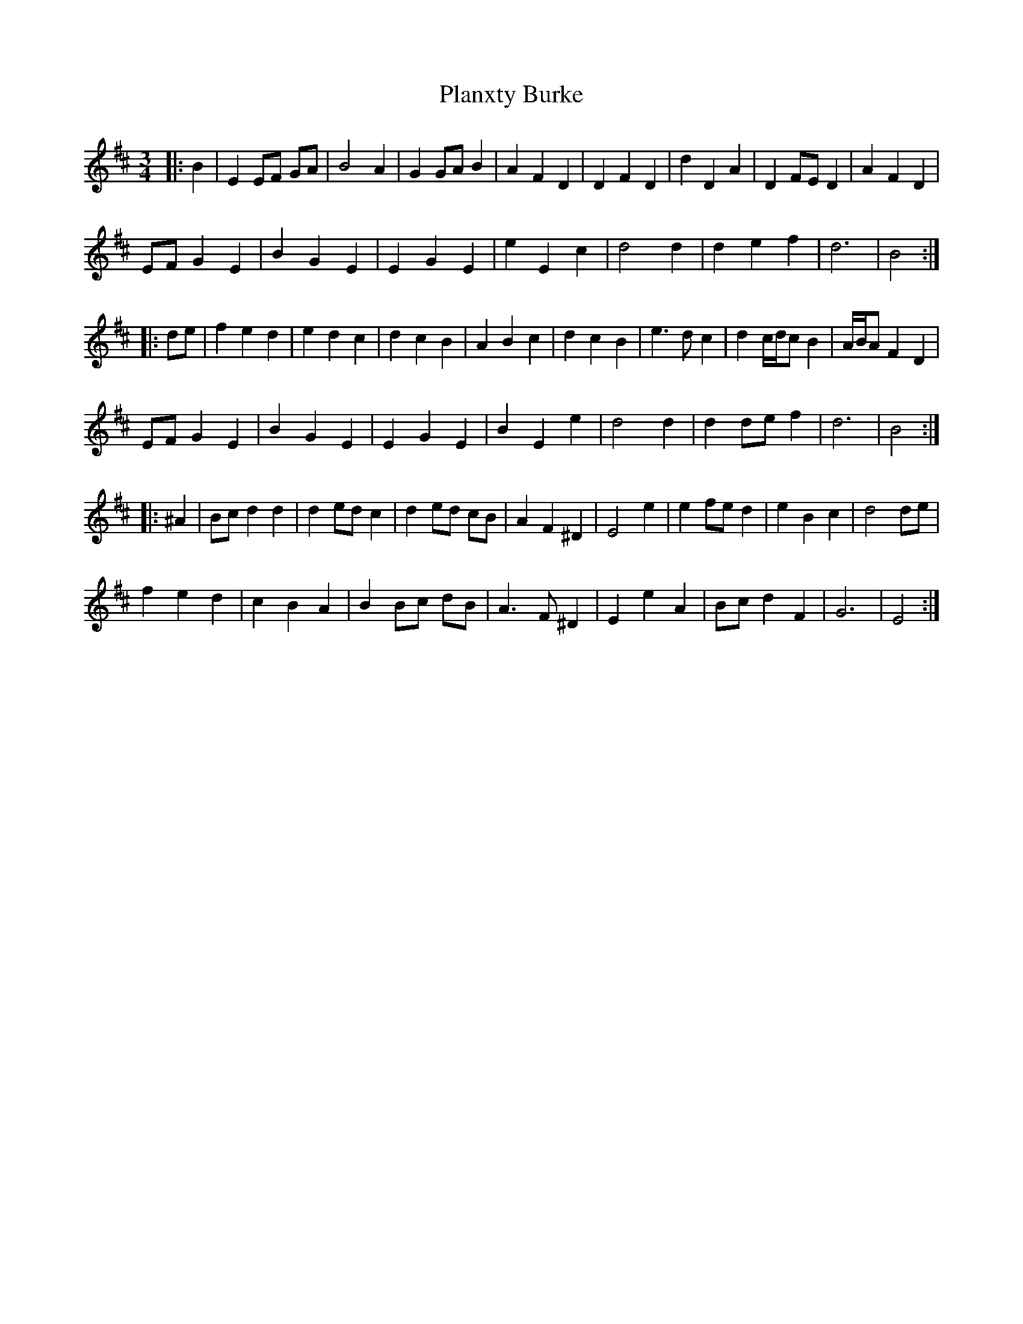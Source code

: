 X: 32501
T: Planxty Burke
R: waltz
M: 3/4
K: Edorian
|:B2|E2 EF GA|B4 A2|G2 GA B2|A2 F2 D2|D2 F2 D2|d2 D2 A2|D2 FE D2|A2 F2 D2|
EF G2 E2|B2 G2 E2|E2 G2 E2|e2 E2 c2|d4 d2|d2 e2 f2|d6|B4:|
|:de|f2 e2 d2|e2 d2 c2|d2 c2 B2|A2 B2 c2|d2 c2 B2|e3 d c2|d2 c/d/c B2|A/B/A F2 D2|
EF G2 E2|B2 G2 E2|E2 G2 E2|B2 E2 e2|d4 d2|d2 de f2|d6|B4:|
|:^A2|Bc d2 d2|d2 ed c2|d2 ed cB|A2 F2 ^D2|E4 e2|e2 fe d2|e2 B2 c2|d4 de|
f2 e2 d2|c2 B2 A2|B2 Bc dB|A3 F ^D2|E2 e2 A2|Bc d2 F2|G6|E4:|

